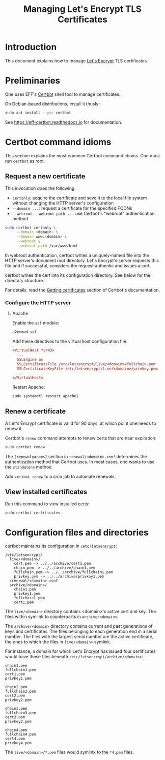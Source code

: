 #+TITLE: Managing Let's Encrypt TLS Certificates


* Introduction

This document explains how to manage [[https://letsencrypt.org][Let's Encrypt]] TLS certificates.

* Preliminaries

One uses EFF's [[https://certbot.eff.org/][Certbot]] shell tool to manage certificates.

On Debian-based distributions, install it thusly:

#+begin_src sh
  sudo apt install --yes certbot
#+end_src

See https://eff-certbot.readthedocs.io for documentation.

* Certbot command idioms

This section explains the most common Certbot command idioms. One must
run =certbot= as root.

** Request a new certificate

This invocation does the following:

  - =certonly=: acquire the certificate and save it to the local file
    system without changing the HTTP server's configuration
  - =--domain ...=: request a certificate for the specified FQDNs
  - =--webroot --webroot-path ...= use Certbot's "webroot"
    authentication method

#+begin_src sh
  sudo certbot certonly \
       --domain <domain> \
       --domain www.<domain> \
       --webroot \
       --webroot-path /var/www/html
#+end_src

In webroot authentication, certbot writes a uniquely-named file into
the HTTP server's document root directory. Let's Encrypt's server
requests this file and if successful, considers the request authentic
and issues a cert.

certbot writes the cert into its configuration directory.  See below
for the directory structure.

For details, read the [[https://eff-certbot.readthedocs.io/en/stable/using.html#getting-certificates-and-choosing-plugins][Getting certificates]] section of Certbot's
documentation.



*** Configure the HTTP server

**** Apache

Enable the =ssl= module:

#+begin_src sh
  a2enmod ssl
#+end_src

Add these directives to the virtual host configuration file:

#+begin_src conf
  <VirtualHost *:443>
    ...
    SSLEngine on
    SSLCertificateFile /etc/letsencrypt/live/<domain>/fullchain.pem
    SSLCertificateKeyFile /etc/letsencrypt/live/<domain>/privkey.pem
    ...
  </VirtualHost>
#+end_src

Restart Apache:

#+begin_src sh
  sudo systemctl restart apache2
#+end_src

** Renew a certificate

A Let's Encrypt certificate is valid for 90 days, at which point one
needs to renew it.

Certbot's =renew= command attempts to renew certs that are near
expiration:

#+begin_src sh
  sudo certbot renew
#+end_src

The =[renewalparams]= section in =renewal/<domain>.conf= determines
the authentication method that Certbot uses. In most cases, one wants
to use the =standalone= method.

Add =certbot renew= to a cron job to automate renewals.

** View installed certificates

Run this command to view installed certs:

#+begin_src sh
  sudo certbot certificates
#+end_src

* Configuration files and directories

certbot maintains its configuration in =/etc/letsencrypt=:

#+begin_src text
  /etc/letsencrypt/
    live/<domain>/                                   
      cert.pem -> ../../archive/cert1.pem
      chain.pem -> ../../archive/chain1.pem
      fullchain.pem -> ../../archive/fullchain1.pem
      privkey.pem -> ../../archive/privkey1.pem
    /renewal/<domain>.conf                           
    archive/<domain>/                                
      chain1.pem
      privkey1.pem
      fullchain1.pem
      cert1.pem
#+end_src

The =live/<domain>= directory contains <domain>'s active cert and
key. The files within symlink to counterparts in =archive/<domain>=.

The =archive/<domain>= directory contains current and past generations
of keys and certificates. The files belonging to each generation end
in a serial number. The files with the largest serial number are the
active certificate, the ones to which the files in =live/<domain>=
symlink.

For instance, a domain for which Let's Encrypt has issued four
certificates would have these files beneath
=/etc/letsencrypt/archive/<domain>=:

#+begin_src text
  chain1.pem
  fullchain1.pem
  cert1.pem
  privkey1.pem

  chain2.pem
  fullchain2.pem
  cert2.pem
  privkey2.pem

  chain3.pem
  fullchain3.pem
  cert3.pem
  privkey3.pem

  chain4.pem
  fullchain4.pem
  cert4.pem
  privkey4.pem
#+end_src

The =live/<domain>/*.pem= files would symlink to the =*4.pem= files.
